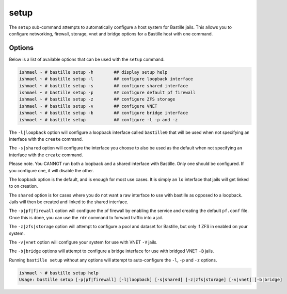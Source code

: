 setup
=====

The ``setup`` sub-command attempts to automatically configure a host system for
Bastille jails. This allows you to configure networking, firewall, storage, vnet
and bridge options for a Bastille host with one command.

Options
-------

Below is a list of available options that can be used with the ``setup`` command.

.. code-block:: shell

  ishmael ~ # bastille setup -h        ## display setup help
  ishmael ~ # bastille setup -l        ## configure loopback interface
  ishmael ~ # bastille setup -s        ## configure shared interface
  ishmael ~ # bastille setup -p        ## configure default pf firewall
  ishmael ~ # bastille setup -z        ## configure ZFS storage
  ishmael ~ # bastille setup -v        ## configure VNET
  ishmael ~ # bastille setup -b        ## configure bridge interface
  ishmael ~ # bastille setup           ## configure -l -p and -z

The ``-l|loopback`` option will configure a loopback interface called ``bastille0`` that
will be used when not specifying an interface with the ``create`` command.

The ``-s|shared`` option will configure the interface you choose to also be used as the default
when not specifying an interface with the ``create`` command.

Please note. You CANNOT run both a loopback and a shared interface with Bastille. Only one
should be configured. If you configure one, it will disable the other.

The loopback option is the default, and is enough for most use cases. It is simply an ``lo`` interface
that jails will get linked to on creation.

The ``shared`` option is for cases where you do not want a raw interface to use with bastille as
opposed to a loopback. Jails will then be created and linked to the shared interface.

The ``-p|pf|firewall`` option will configure the pf firewall by enabling the service and creating the
default ``pf.conf`` file. Once this is done, you can use the ``rdr`` command to forward traffic into
a jail.

The ``-z|zfs|storage`` option will attempt to configure a pool and dataset for Bastille, but only
if ZFS in enabled on your system.

The ``-v|vnet`` option will configure your system for use with VNET ``-V`` jails.

The ``-b|bridge`` options will attempt to configure a bridge interface for use with bridged VNET
``-B`` jails.

Running ``bastille setup`` without any options will attempt to auto-configure the ``-l``, ``-p`` and
``-z`` options.

.. code-block:: shell

  ishmael ~ # bastille setup help
  Usage: bastille setup [-p|pf|firewall] [-l|loopback] [-s|shared] [-z|zfs|storage] [-v|vnet] [-b|bridge]
